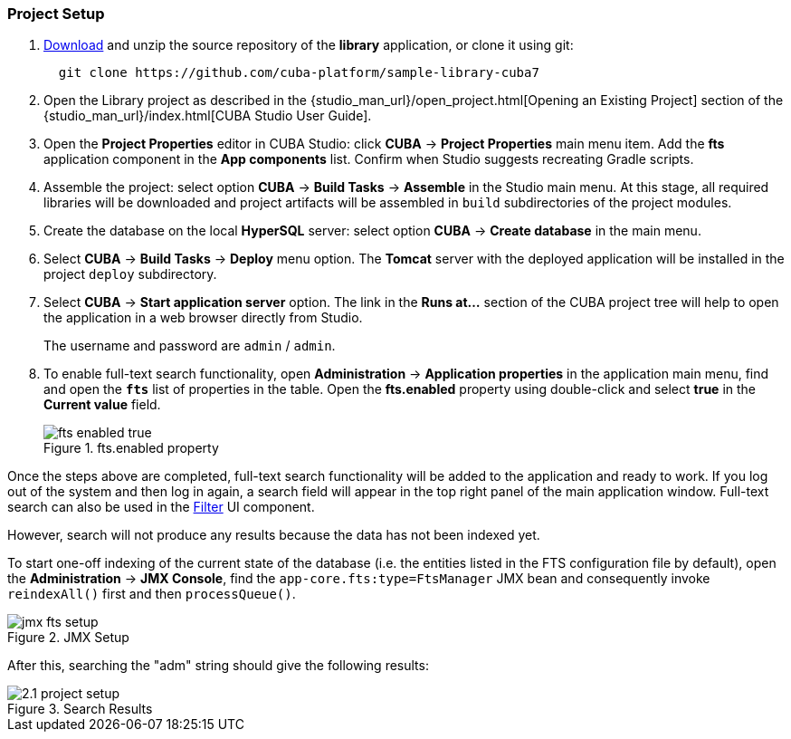 :sourcesdir: ../../../source

[[qs_project_setup]]
=== Project Setup

. https://github.com/cuba-platform/sample-library-cuba7/archive/master.zip[Download] and unzip the source repository of the *library* application, or clone it using git:
+
----
  git clone https://github.com/cuba-platform/sample-library-cuba7
----
. Open the Library project as described in the {studio_man_url}/open_project.html[Opening an Existing Project] section of the {studio_man_url}/index.html[CUBA Studio User Guide].

. Open the *Project Properties* editor in CUBA Studio: click *CUBA* → *Project Properties* main menu item. Add the *fts* application component in the *App components* list. Confirm when Studio suggests recreating Gradle scripts.

. Assemble the project: select option *CUBA* -> *Build Tasks* -> *Assemble* in the Studio main menu. At this stage, all required libraries will be downloaded and project artifacts will be assembled in `build` subdirectories of the project modules.

. Create the database on the local *HyperSQL* server: select option *CUBA* -> *Create database* in the main menu.

. Select *CUBA* -> *Build Tasks* -> *Deploy* menu option. The *Tomcat* server with the deployed application will be installed in the project `deploy` subdirectory.

. Select *CUBA* -> *Start application server* option. The link in the *Runs at...* section of the CUBA project tree will help to open the application in a web browser directly from Studio.
+
The username and password are `admin` / `admin`.
+

. To enable full-text search functionality, open *Administration* -> *Application properties* in the application main menu, find and open the *`fts`* list of properties in the table. Open the *fts.enabled* property using double-click and select *true* in the *Current value* field.
+
.fts.enabled property
image::fts_enabled_true.png[align="center"]

Once the steps above are completed, full-text search functionality will be added to the application and ready to work. If you log out of the system and then log in again, a search field will appear in the top right panel of the main application window. Full-text search can also be used in the link:{main_man_url}/gui_Filter.html#gui_Filter_fts[Filter] UI component.

However, search will not produce any results because the data has not been indexed yet.

To start one-off indexing of the current state of the database (i.e. the entities listed in the FTS configuration file by default), open the *Administration* -> *JMX Console*, find the `app-core.fts:type=FtsManager` JMX bean and consequently invoke `reindexAll()` first and then `processQueue()`.

.JMX Setup
image::jmx_fts_setup.png[align="center"]

After this, searching the "adm" string should give the following results:

.Search Results
image::2.1_project_setup.png[align="center"]

